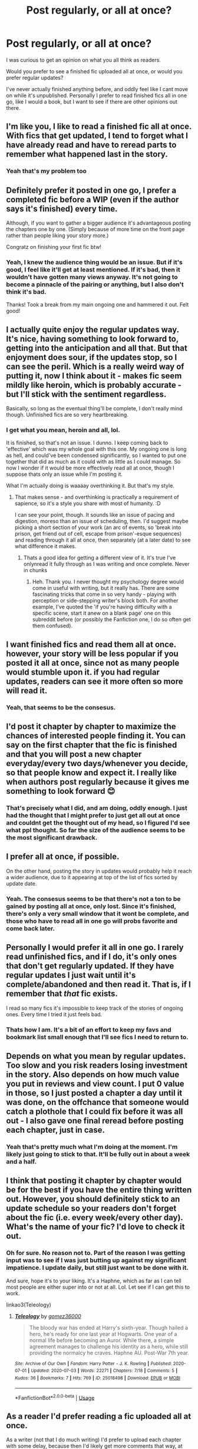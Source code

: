 #+TITLE: Post regularly, or all at once?

* Post regularly, or all at once?
:PROPERTIES:
:Score: 10
:DateUnix: 1593891010.0
:DateShort: 2020-Jul-05
:FlairText: Discussion
:END:
I was curious to get an opinion on what you all think as readers.

Would you prefer to see a finished fic uploaded all at once, or would you prefer regular updates?

I've never actually finished anything before, and oddly feel like I cant move on while it's unpublished. Personally I prefer to read finished fics all in one go, like I would a book, but I want to see if there are other opinions out there.


** I'm like you, I like to read a finished fic all at once. With fics that get updated, I tend to forget what I have already read and have to reread parts to remember what happened last in the story.
:PROPERTIES:
:Author: youcangoyoucanleave
:Score: 21
:DateUnix: 1593891293.0
:DateShort: 2020-Jul-05
:END:

*** Yeah that's my problem too
:PROPERTIES:
:Score: 5
:DateUnix: 1593894062.0
:DateShort: 2020-Jul-05
:END:


** Definitely prefer it posted in one go, I prefer a completed fic before a WIP (even if the author says it's finished) every time.

Although, if you want to gather a bigger audience it's advantageous posting the chapters one by one. (Simply because of more time on the front page rather than people liking your story more.)

Congratz on finishing your first fic btw!
:PROPERTIES:
:Author: Jumpy-Sherbet
:Score: 13
:DateUnix: 1593892338.0
:DateShort: 2020-Jul-05
:END:

*** Yeah, I knew the audience thing would be an issue. But if it's good, I feel like it'll get at least mentioned. If it's bad, then it wouldn't have gotten many views anyway. It's not going to become a pinnacle of the pairing or anything, but I also don't think it's bad.

Thanks! Took a break from my main ongoing one and hammered it out. Felt good!
:PROPERTIES:
:Score: 1
:DateUnix: 1593892690.0
:DateShort: 2020-Jul-05
:END:


** I actually quite enjoy the regular updates way. It's nice, having something to look forward to, getting into the anticipation and all that. But that enjoyment does sour, if the updates stop, so I can see the peril. Which is a really weird way of putting it, now I think about it - makes fic seem mildly like heroin, which is probably accurate - but I'll stick with the sentiment regardless.

Basically, so long as the eventual thing'll be complete, I don't really mind though. Unfinished fics are so very heartbreaking.
:PROPERTIES:
:Author: Avalon1632
:Score: 6
:DateUnix: 1593892933.0
:DateShort: 2020-Jul-05
:END:

*** I get what you mean, heroin and all, lol.

It is finished, so that's not an issue. I dunno. I keep coming back to 'effective' which was my whole goal with this one. My ongoing one is long as hell, and could've been condensed significantly, so I wanted to put one together that did as much as it could with as little as I could manage. So now I wonder if it would be more effectively read all at once, though I suppose thats only an issue while I'm posting it.

What I'm actually doing is waaaay overthinking it. But that's my style.
:PROPERTIES:
:Score: 1
:DateUnix: 1593893616.0
:DateShort: 2020-Jul-05
:END:

**** That makes sense - and overthinking is practically a requirement of sapience, so it's a style you share with most of humanity. :D

I can see your point, though. It sounds like an issue of pacing and digestion, moreso than an issue of scheduling, then. I'd suggest maybe picking a short section of your work (an arc of events, so 'break into prison, get friend out of cell, escape from prison'-esque sequences) and reading through it all at once, then separately (at a later date) to see what difference it makes.
:PROPERTIES:
:Author: Avalon1632
:Score: 1
:DateUnix: 1593899670.0
:DateShort: 2020-Jul-05
:END:

***** Thats a good idea for getting a different view of it. It's true I've onlynread it fully through as I was writing and once complete. Never in chunks
:PROPERTIES:
:Score: 1
:DateUnix: 1593899897.0
:DateShort: 2020-Jul-05
:END:

****** Heh. Thank you. I never thought my psychology degree would come in useful with writing, but it really has. There are some fascinating tricks that come in so very handy - playing with perception or side-stepping writer's block both. For another example, I've quoted the 'if you're having difficulty with a specific scene, start it anew on a blank page' one on this subreddit before (or possibly the Fanfiction one, I do so often get them confused).
:PROPERTIES:
:Author: Avalon1632
:Score: 1
:DateUnix: 1593901028.0
:DateShort: 2020-Jul-05
:END:


** I want finished fics and read them all at once. however, your story will be less popular if you posted it all at once, since not as many people would stumble upon it. if you had regular updates, readers can see it more often so more will read it.
:PROPERTIES:
:Author: nyajinsky
:Score: 4
:DateUnix: 1593902911.0
:DateShort: 2020-Jul-05
:END:

*** Yeah, that seems to be the consesus.
:PROPERTIES:
:Score: 1
:DateUnix: 1593902995.0
:DateShort: 2020-Jul-05
:END:


** I'd post it chapter by chapter to maximize the chances of interested people finding it. You can say on the first chapter that the fic is finished and that you will post a new chapter everyday/every two days/whenever you decide, so that people know and expect it. I really like when authors post regularly because it gives me something to look forward 😊
:PROPERTIES:
:Author: Miss_Samsagaz
:Score: 2
:DateUnix: 1593893099.0
:DateShort: 2020-Jul-05
:END:

*** That's precisely what I did, and am doing, oddly enough. I just had the thought that I might prefer to just get all out at once and couldnt get the thought out of my head, so I figured I'd see what ppl thought. So far the size of the audience seems to be the most significant drawback.
:PROPERTIES:
:Score: 1
:DateUnix: 1593893306.0
:DateShort: 2020-Jul-05
:END:


** I prefer all at once, if possible.

On the other hand, posting the story in updates would probably help it reach a wider audience, due to it appearing at top of the list of fics sorted by update date.
:PROPERTIES:
:Author: carelesslazy
:Score: 2
:DateUnix: 1593895126.0
:DateShort: 2020-Jul-05
:END:

*** Yeah. The consesus seems to be that there's not a ton to be gained by posting all at once, only lost. Since it's finished, there's only a very small window that it wont be complete, and those who have to read all in one go will probs favorite and come back later.
:PROPERTIES:
:Score: 2
:DateUnix: 1593895279.0
:DateShort: 2020-Jul-05
:END:


** Personally I would prefer it all in one go. I rarely read unfinished fics, and if I do, it's only ones that don't get regularly updated. If they have regular updates I just wait until it's complete/abandoned and then read it. That is, if I remember that /that/ fic exists.

I read so many fics it's impossible to keep track of the stories of ongoing ones. Every time I tried it just feels bad.
:PROPERTIES:
:Author: VulpineKitsune
:Score: 2
:DateUnix: 1593895306.0
:DateShort: 2020-Jul-05
:END:

*** Thats how I am. It's a bit of an effort to keep my favs and bookmark list small enough that I'll see fics I need to return to.
:PROPERTIES:
:Score: 1
:DateUnix: 1593895371.0
:DateShort: 2020-Jul-05
:END:


** Depends on what you mean by regular updates. Too slow and you risk readers losing investment in the story. Also depends on how much value you put in reviews and view count. I put 0 value in those, so I just posted a chapter a day until it was done, on the offchance that someone would catch a plothole that I could fix before it was all out - I also gave one final reread before posting each chapter, just in case.
:PROPERTIES:
:Author: Lord_Anarchy
:Score: 2
:DateUnix: 1593902003.0
:DateShort: 2020-Jul-05
:END:

*** Yeah that's pretty much what I'm doing at the moment. I'm likely just going to stick to that. It'll be fully out in about a week and a half.
:PROPERTIES:
:Score: 1
:DateUnix: 1593902809.0
:DateShort: 2020-Jul-05
:END:


** I think that posting it chapter by chapter would be for the best if you have the entire thing written out. However, you should definitely stick to an update schedule so your readers don't forget about the fic (i.e. every week/every other day). What's the name of your fic? I'd love to check it out.
:PROPERTIES:
:Author: TimeTurner394
:Score: 1
:DateUnix: 1593894174.0
:DateShort: 2020-Jul-05
:END:

*** Oh for sure. No reason not to. Part of the reason I was getting input was to see if I was just butting up against my significant impatience. I update daily, but still just want to be done with it.

And sure, hope it's to your liking. It's a Haphne, which as far as I can tell most people are either super into or not at all. Lol. Let see if I can get this to work.

linkao3(Teleology)
:PROPERTIES:
:Score: 1
:DateUnix: 1593894366.0
:DateShort: 2020-Jul-05
:END:

**** [[https://archiveofourown.org/works/25018498][*/Teleology/*]] by [[https://www.archiveofourown.org/users/gomez36000/pseuds/gomez36000][/gomez36000/]]

#+begin_quote
  The bloody war has ended at Harry's sixth-year. Though hailed a hero, he's ready for one last year at Hogwarts. One year of a normal life before becoming an Auror. While there, a simple agreement manages to challenge his identity as a hero, while still providing the normalcy he craves. Haphne AU. Post-War 7th year.
#+end_quote

^{/Site/:} ^{Archive} ^{of} ^{Our} ^{Own} ^{*|*} ^{/Fandom/:} ^{Harry} ^{Potter} ^{-} ^{J.} ^{K.} ^{Rowling} ^{*|*} ^{/Published/:} ^{2020-07-01} ^{*|*} ^{/Updated/:} ^{2020-07-03} ^{*|*} ^{/Words/:} ^{22271} ^{*|*} ^{/Chapters/:} ^{7/18} ^{*|*} ^{/Comments/:} ^{5} ^{*|*} ^{/Kudos/:} ^{36} ^{*|*} ^{/Bookmarks/:} ^{7} ^{*|*} ^{/Hits/:} ^{769} ^{*|*} ^{/ID/:} ^{25018498} ^{*|*} ^{/Download/:} ^{[[https://archiveofourown.org/downloads/25018498/Teleology.epub?updated_at=1593892928][EPUB]]} ^{or} ^{[[https://archiveofourown.org/downloads/25018498/Teleology.mobi?updated_at=1593892928][MOBI]]}

--------------

*FanfictionBot*^{2.0.0-beta} | [[https://github.com/tusing/reddit-ffn-bot/wiki/Usage][Usage]]
:PROPERTIES:
:Author: FanfictionBot
:Score: 1
:DateUnix: 1593894386.0
:DateShort: 2020-Jul-05
:END:


** As a reader I'd prefer reading a fic uploaded all at once.

As a writer (not that I do much writing) I'd prefer to upload each chapter with some delay, because then I'd likely get more comments that way, at least in the short term, which probably would help with discoverability.
:PROPERTIES:
:Author: sineout
:Score: 1
:DateUnix: 1593896680.0
:DateShort: 2020-Jul-05
:END:

*** Comments tend to be sparse in my experience anyway, so it's really the general discoverability that i'd be more concerned with losing.
:PROPERTIES:
:Score: 1
:DateUnix: 1593896861.0
:DateShort: 2020-Jul-05
:END:


** As a reader I like and am used to receiving regular updates. As long as updates aren't spread too far apart that it forces me to go back and re-read anything. Gives me something to look forward to and I find that for a fic probably helps with awareness instead of just putting it out all at once. There is nothing quite like the feeling of seeing one of your favorite fics updated. I've had days that were awful before and then I would get a notification about a fic I really liked being updated. Instantly cheered me up.
:PROPERTIES:
:Author: Dragias
:Score: 1
:DateUnix: 1593899084.0
:DateShort: 2020-Jul-05
:END:


** I prefer reading finished works. But like not many authors post a completed story.

I've been writing one where I'm trying to stay 4-5 chapters ahead in my writing compared to the chapter I'm posting (in case shit comes up and I can't write), and I do a short paragraph at the beginning of every chapter that's like a “previously on...” kind of thing. Because I sure and hell know I don't remember stuff in fics I haven't read recently.
:PROPERTIES:
:Author: mooseontherum
:Score: 1
:DateUnix: 1593901604.0
:DateShort: 2020-Jul-05
:END:


** The only situation in which regular updates are okay for me, is if the fic is already written. If they are writing it as they go then I know good and well that "regular" becomes irregular real quick.
:PROPERTIES:
:Author: disneysslythprincess
:Score: 1
:DateUnix: 1593903549.0
:DateShort: 2020-Jul-05
:END:


** I like to read fics all at once, but if it's regularly updated sometimes it's better. It's like watching episodes of tv shows. You can pull off cliffhangers, and you can make more suspense, and if I like a fic I look forward to the day it updates so it makes my day better knowing I'll have something to read when I get home.

Also, this is slightly off-topic, but do you ever read a chapter of something and wish it cut off at a certain place? One of my favorite fics, a hp/Creepypasta crossover fic called Brother in Arms, has a scene where the main character is kidnapped and the veiw point switches to his family, who are on the phone with whoever took the MC and Jeff is talking to him and this happens:

* "Alright, you piece of shit,"# Jeff said, #"You tell us where Isaac is, and I'll come meet your fuck-ugly face alone,"
  :PROPERTIES:
  :CUSTOM_ID: alright-you-piece-of-shit-jeff-said-you-tell-us-where-isaac-is-and-ill-come-meet-your-fuck-ugly-face-alone
  :END:
* "Oh. Jeffy, Jeffy,"# more soft chuckles, #"Such harsh words. C'mon now..."
  :PROPERTIES:
  :CUSTOM_ID: oh.-jeffy-jeffy-more-soft-chuckles-such-harsh-words.-cmon-now...
  :END:
* "Is that any way to talk to your big brother?"
  :PROPERTIES:
  :CUSTOM_ID: is-that-any-way-to-talk-to-your-big-brother
  :END:
This is copy pasted from the story. It doesn't stop, but it would have been such a perfect stopping point. I usually don't like cliffhangers, but I like to torture myself occasionally and it almost seems awkward how the chapter doesn't end there. It doesn't give us time to process anything.
:PROPERTIES:
:Author: JustAFictionNerd
:Score: 1
:DateUnix: 1593905535.0
:DateShort: 2020-Jul-05
:END:


** I've never read something as it's updated. I might read something that is unfinished, leave it and then come back a year later and read it again with the updates but that's about it.
:PROPERTIES:
:Author: Swepps84
:Score: 1
:DateUnix: 1593910754.0
:DateShort: 2020-Jul-05
:END:


** A bit of both. I personally LOVED checking in twice per week to read the fully completed 5th book in the Alexandra Quick series and knowing that no matter what, I was going to get to finish the book (unless I literally died).
:PROPERTIES:
:Author: James_Locke
:Score: 1
:DateUnix: 1593915607.0
:DateShort: 2020-Jul-05
:END:


** It depends in part on how frequent the updates are and how memorable the fic is. I generally won't even start into a WIP fic if it hasn't been updated in over a month or if it seems to average less than one chapter a month. A few fics are good enough to get me past that, but they tend to be the REALLY good stuff. Completed is definitely easiest, since I can just read it start to finish, and I'll sometimes read all the way through a completed fic where if I'd had to wait for chapters I would have lost interest.

As a writer, I'm of the type that posting regularly (every two weeks in this case) actually helped me finish my long-running fic: If I'd waited to start posting until it was finished, I'd have probably stopped writing partway through when I hit a long stretch of writer's block and RL craziness. By having stuff already posted and having people following the story it meant there was someone other than just myself I'd be letting down if I abandoned it, and that pushed me onward when I was struggling. This certainly isn't true for everyone (just look at the number of abandoned fics out there) and I have no idea if you're the same type as me, so I don't know if it'd work for you.

It also helped to not start posting until I had a good buffer of finished chapters, so that even +if+ when I went a couple of months without writing anything it didn't impact my posting schedule. I actually started with a year's worth of material ready to go beyond what I initially posted, but I was writing a /long/ fic; I was down to about 6 months of buffer when I finally finished writing. How much buffer you'd want would depend on how your writing speed compares to your posting speed and how long the story's going to be.
:PROPERTIES:
:Author: WhosThisGeek
:Score: 1
:DateUnix: 1593915744.0
:DateShort: 2020-Jul-05
:END:

*** Luckily for this one I'm finished. So the buffer isnt an issue. The consensus seems to be readers prefer finished, better for visibilty to drop regular updates. I think I'll just do regular updates till it's out, and drop a gdocs link for those who really want it.
:PROPERTIES:
:Score: 1
:DateUnix: 1593925624.0
:DateShort: 2020-Jul-05
:END:


** If you post it piece by piece, you'll pick up fans along the way, you can improve based on feedback, and one day you'll have a whole fic out there that people who want the whole thing will be able to read.
:PROPERTIES:
:Author: kenneth1221
:Score: 1
:DateUnix: 1593925161.0
:DateShort: 2020-Jul-05
:END:


** If it's unfinished I prefer regular updates; twice or more per month. If it's finished I prefer a set posting schedule of 1 chapter a week or 2-3 chapters a month.

I follow one or two authors who upload finished stuff all at once. I've discovered that I despise it because whenever they post something they end up flooding the folder I have all my fanfic notifications go into in my email.
:PROPERTIES:
:Author: jholland513
:Score: 1
:DateUnix: 1593926257.0
:DateShort: 2020-Jul-05
:END:

*** Thats fair. Didnt think about those individual notification emails
:PROPERTIES:
:Score: 1
:DateUnix: 1593926301.0
:DateShort: 2020-Jul-05
:END:


** If the fic's finished, I'd rather see it dropped in chapters. Readers get more involved with episodic content, and it's a lot more interesting to me to read a chapter every couple weeks than try and have a go at someone's half-million word magnum opus in one sitting.
:PROPERTIES:
:Author: datcatburd
:Score: 1
:DateUnix: 1593960675.0
:DateShort: 2020-Jul-05
:END:

